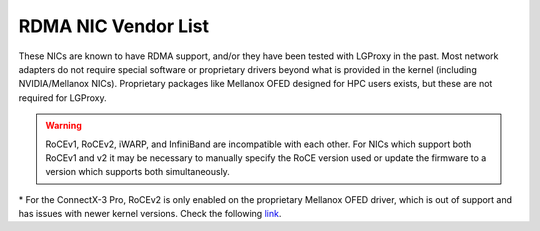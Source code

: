 .. _rdma_vendors:

RDMA NIC Vendor List
====================

These NICs are known to have RDMA support, and/or they have been tested with
LGProxy in the past. Most network adapters do not require special software or
proprietary drivers beyond what is provided in the kernel (including
NVIDIA/Mellanox NICs). Proprietary packages like Mellanox OFED designed for HPC
users exists, but these are not required for LGProxy.

.. warning::

    RoCEv1, RoCEv2, iWARP, and InfiniBand are incompatible with each other. For
    NICs which support both RoCEv1 and v2 it may be necessary to manually
    specify the RoCE version used or update the firmware to a version which
    supports both simultaneously. 

.. csv-table:: 
    :file: ../_static/nic_vendor.csv
    :header-rows: 1

\* For the ConnectX-3 Pro, RoCEv2 is only enabled on the proprietary Mellanox
OFED driver, which is out of support and has issues with newer kernel versions.
Check the following `link
<https://docs.nvidia.com/networking/display/mlnxenv496060lts/rdma+over+converged+ethernet+(roce)>`_.
